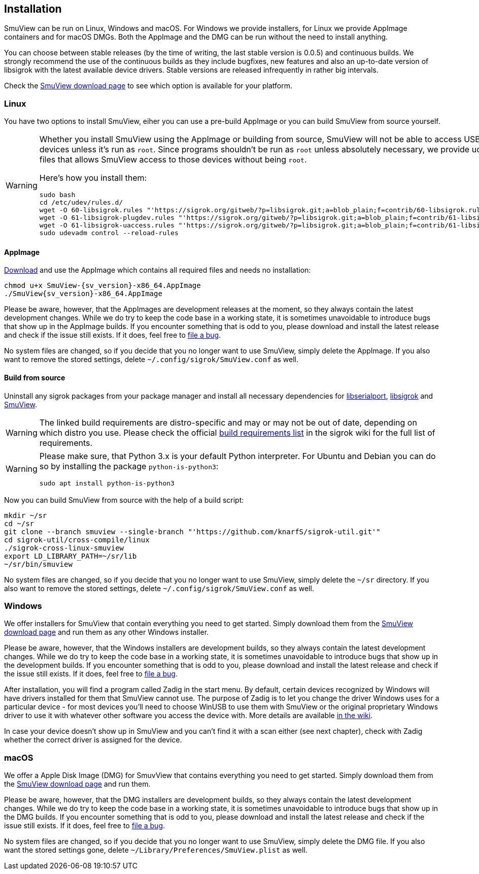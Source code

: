 [[installation,Installation]]
== Installation

SmuView can be run on Linux, Windows and macOS. For Windows we provide
installers, for Linux we provide AppImage containers and for macOS DMGs. Both
the AppImage and the DMG can be run without the need to install anything.

You can choose between stable releases (by the time of writing, the last stable
version is 0.0.5) and continuous builds. We strongly recommend the use of the
continuous builds as they include bugfixes, new features and also an up-to-date
version of libsigrok with the latest available device drivers. Stable versions
are released infrequently in rather big intervals.

Check the https://github.com/knarfS/smuview/releases[SmuView download page] to
see which option is available for your platform.

=== Linux

You have two options to install SmuView, eiher you can use a pre-build AppImage
or you can build SmuView from source yourself.

[WARNING]
--
Whether you install SmuView using the AppImage or building from source, SmuView will
not be able to access USB and serial port devices unless it's run as `root`.
Since programs shouldn't be run as `root` unless absolutely necessary, we
provide udev configuration files that allows SmuView access to those devices
without being `root`.

Here's how you install them:
[listing, subs="normal"]
sudo bash
cd /etc/udev/rules.d/
wget -O 60-libsigrok.rules "'https://sigrok.org/gitweb/?p=libsigrok.git;a=blob_plain;f=contrib/60-libsigrok.rules'"
wget -O 61-libsigrok-plugdev.rules "'https://sigrok.org/gitweb/?p=libsigrok.git;a=blob_plain;f=contrib/61-libsigrok-plugdev.rules'"
wget -O 61-libsigrok-uaccess.rules "'https://sigrok.org/gitweb/?p=libsigrok.git;a=blob_plain;f=contrib/61-libsigrok-uaccess.rules'"
sudo udevadm control --reload-rules
--

==== AppImage

https://github.com/knarfS/smuview/releases[Download] and use the AppImage
which contains all required files and needs no installation:

[listing, subs="normal"]
chmod u+x SmuView-{sv_version}-x86_64.AppImage
./SmuView{sv_version}-x86_64.AppImage

Please be aware, however, that the AppImages are development releases at the
moment, so they always contain the latest development changes. While we do try
to keep the code base in a working state, it is sometimes unavoidable to
introduce bugs that show up in the AppImage builds. If you encounter something
that is odd to you, please download and install the latest release and check if
the issue still exists. If it does, feel free to
https://github.com/knarfS/smuview/issues[file a bug].

No system files are changed, so if you decide that you no longer want to use
SmuView, simply delete the AppImage. If you also want to remove the stored
settings, delete `~/.config/sigrok/SmuView.conf` as well.

==== Build from source

Uninstall any sigrok packages from your package manager and install all
necessary dependencies for
https://sigrok.org/wiki/Linux#Installing_the_requirements[libserialport],
https://sigrok.org/wiki/Linux#Installing_the_requirements_2[libsigrok] and
https://sigrok.org/wiki/Linux#Installing_the_requirements_6[SmuView].

[WARNING]
The linked build requirements are distro-specific and may or may not be out of
date, depending on which distro you use. Please check the official
https://sigrok.org/wiki/Building#Build_requirements[build requirements list] in
the sigrok wiki for the full list of requirements.

[WARNING]
--
Please make sure, that Python 3.x is your default Python interpreter. For Ubuntu
and Debian you can do so by installing the package `python-is-python3`:
[listing, subs="normal"]
sudo apt install python-is-python3
--

Now you can build SmuView from source with the help of a build script:

[listing, subs="normal"]
mkdir ~/sr
cd ~/sr
git clone --branch smuview --single-branch "'https://github.com/knarfS/sigrok-util.git'"
cd sigrok-util/cross-compile/linux
./sigrok-cross-linux-smuview
export LD_LIBRARY_PATH=~/sr/lib
~/sr/bin/smuview

No system files are changed, so if you decide that you no longer want to use
SmuView, simply delete the `~/sr` directory. If you also want to remove the
stored settings, delete `~/.config/sigrok/SmuView.conf` as well.

=== Windows

We offer installers for SmuView that contain everything you need to get started.
Simply download them from the
https://github.com/knarfS/smuview/releases[SmuView download page] and run them
as any other Windows installer.

Please be aware, however, that the Windows installers are development builds, so
they always contain the latest development changes. While we do try to keep the
code base in a working state, it is sometimes unavoidable to introduce bugs that
show up in the development builds. If you encounter something that is odd to
you, please download and install the latest release and check if the issue still
exists. If it does, feel free to
https://github.com/knarfS/smuview/issues/[file a bug].

After installation, you will find a program called Zadig in the start menu. By
default, certain devices recognized by Windows will have drivers installed for
them that SmuView cannot use. The purpose of Zadig is to let you change the
driver Windows uses for a particular device - for most devices you'll need to
choose WinUSB to use them with SmuView or the original proprietary Windows
driver to use it with whatever other software you access the device with. More
details are available https://sigrok.org/wiki/Windows[in the wiki].

In case your device doesn't show up in SmuView and you can't find it with a scan
either (see next chapter), check with Zadig whether the correct driver is
assigned for the device.

=== macOS

We offer a Apple Disk Image (DMG) for SmuvView that contains everything you need
to get started. Simply download them from the
https://github.com/knarfS/smuview/releases[SmuView download page] and run them.

Please be aware, however, that the DMG installers are development builds, so
they always contain the latest development changes. While we do try to keep the
code base in a working state, it is sometimes unavoidable to introduce bugs that
show up in the DMG builds. If you encounter something that is odd to you, please
download and install the latest release and check if the issue still exists. If
it does, feel free to https://github.com/knarfS/smuview/issues[file a bug].

No system files are changed, so if you decide that you no longer want to use
SmuView, simply delete the DMG file. If you also want the stored settings gone,
delete `~/Library/Preferences/SmuView.plist` as well.
